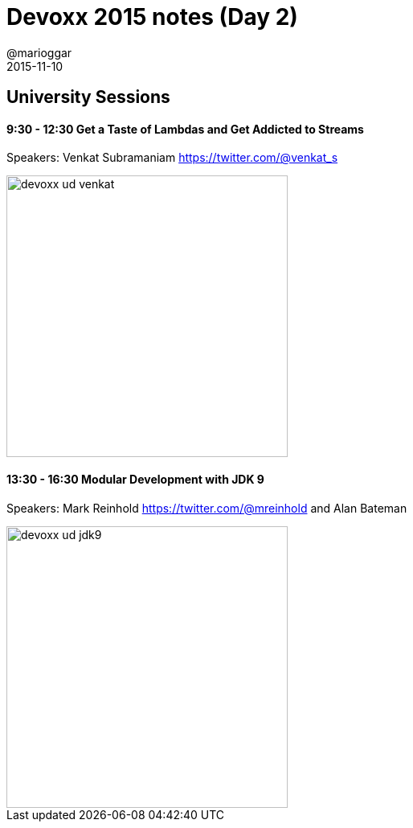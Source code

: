 = Devoxx 2015 notes (Day 2)
@marioggar
2015-11-10
:jbake-type: post
:jbake-status: draft
:jbake-tags: devoxx, jdk8, jdk9
:idprefix:

== University Sessions

==== 9:30 - 12:30 Get a Taste of Lambdas and Get Addicted to Streams

Speakers: Venkat Subramaniam https://twitter.com/@venkat_s

image::/img/2015/devoxx/day_02/devoxx_ud_venkat.jpg[width="350"]

==== 13:30 - 16:30 Modular Development with JDK 9

Speakers: Mark Reinhold https://twitter.com/@mreinhold and Alan Bateman

image::/img/2015/devoxx/day_02/devoxx_ud_jdk9.jpg[width="350"]
